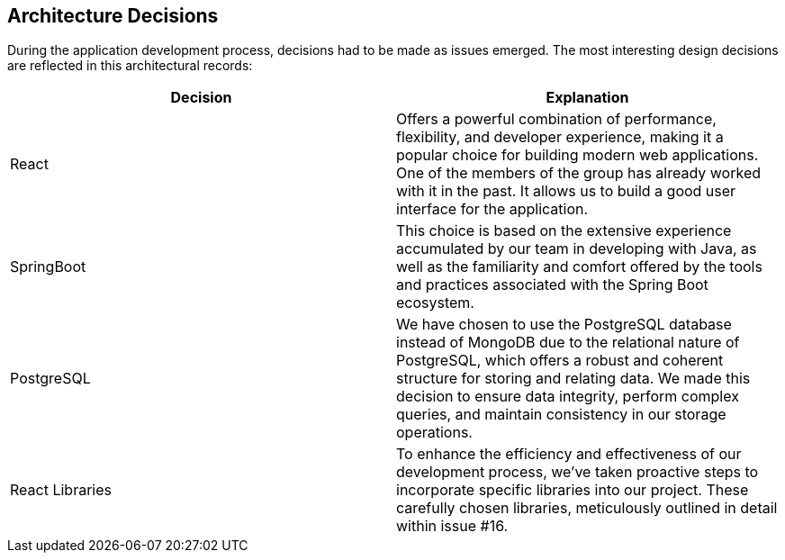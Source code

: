 ifndef::imagesdir[:imagesdir: ../images]

[[section-design-decisions]]
== Architecture Decisions


[role="arc42help"]
****

During the application development process, decisions had to be made as issues emerged. The most interesting design decisions are reflected in this architectural records:

|===
|*Decision* |*Explanation*

|React
|Offers a powerful combination of performance, flexibility, and developer experience, making it a popular choice for building modern web applications. One of the members of the group has already worked with it in the past. It allows us to build a good user interface for the application.

|SpringBoot
|This choice is based on the extensive experience accumulated by our team in developing with Java, as well as the familiarity and comfort offered by the tools and practices associated with the Spring Boot ecosystem.

|PostgreSQL
|We have chosen to use the PostgreSQL database instead of MongoDB due to the relational nature of PostgreSQL, which offers a robust and coherent structure for storing and relating data. We made this decision to ensure data integrity, perform complex queries, and maintain consistency in our storage operations.

|React Libraries
|To enhance the efficiency and effectiveness of our development process, we've taken proactive steps to incorporate specific libraries into our project. These carefully chosen libraries, meticulously outlined in detail within issue #16.
|===


****